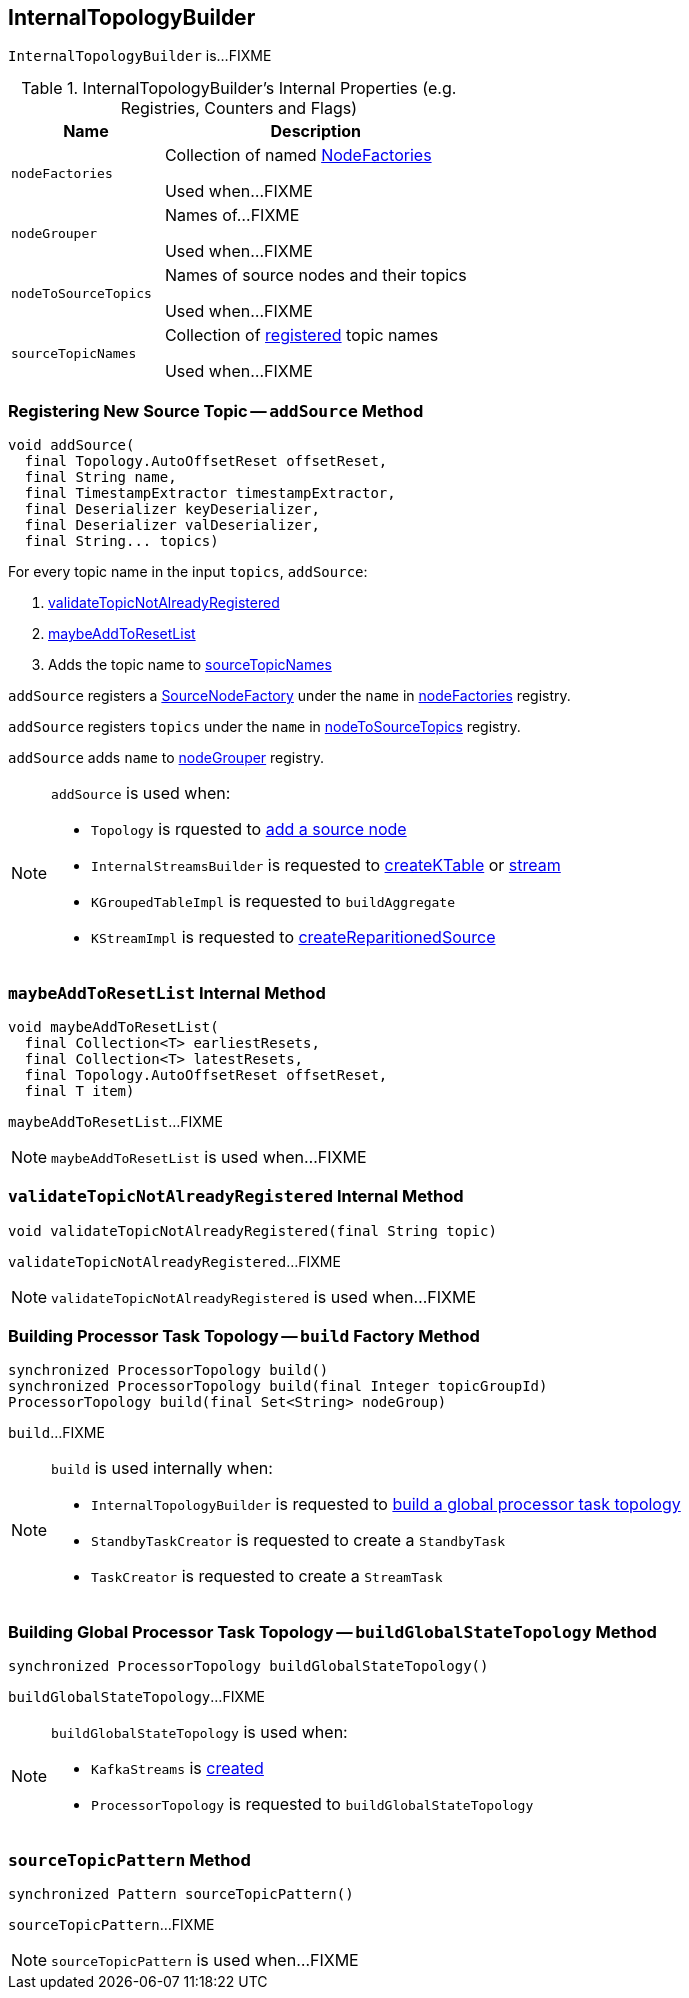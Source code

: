== [[InternalTopologyBuilder]] InternalTopologyBuilder

`InternalTopologyBuilder` is...FIXME

[[internal-registries]]
.InternalTopologyBuilder's Internal Properties (e.g. Registries, Counters and Flags)
[cols="1,2",options="header",width="100%"]
|===
| Name
| Description

| [[nodeFactories]] `nodeFactories`
| Collection of named link:kafka-streams-NodeFactory.adoc[NodeFactories]

Used when...FIXME

| [[nodeGrouper]] `nodeGrouper`
| Names of...FIXME

Used when...FIXME

| [[nodeToSourceTopics]] `nodeToSourceTopics`
| Names of source nodes and their topics

Used when...FIXME

| [[sourceTopicNames]] `sourceTopicNames`
| Collection of <<addSource, registered>> topic names

Used when...FIXME
|===

=== [[addSource]] Registering New Source Topic -- `addSource` Method

[source, scala]
----
void addSource(
  final Topology.AutoOffsetReset offsetReset,
  final String name,
  final TimestampExtractor timestampExtractor,
  final Deserializer keyDeserializer,
  final Deserializer valDeserializer,
  final String... topics)
----

For every topic name in the input `topics`, `addSource`:

1. <<validateTopicNotAlreadyRegistered, validateTopicNotAlreadyRegistered>>
1. <<maybeAddToResetList, maybeAddToResetList>>
1. Adds the topic name to <<sourceTopicNames, sourceTopicNames>>

`addSource` registers a link:kafka-streams-SourceNodeFactory.adoc[SourceNodeFactory] under the `name` in <<nodeFactories, nodeFactories>> registry.

`addSource` registers `topics` under the `name` in <<nodeToSourceTopics, nodeToSourceTopics>> registry.

`addSource` adds `name` to <<nodeGrouper, nodeGrouper>> registry.

[NOTE]
====
`addSource` is used when:

* `Topology` is rquested to link:kafka-streams-Topology.adoc#addSource[add a source node]
* `InternalStreamsBuilder` is requested to link:kafka-streams-InternalStreamsBuilder.adoc#createKTable[createKTable] or link:kafka-streams-InternalStreamsBuilder.adoc#stream[stream]
* `KGroupedTableImpl` is requested to `buildAggregate`
* `KStreamImpl` is requested to link:kafka-streams-KStreamImpl.adoc#createReparitionedSource[createReparitionedSource]
====

=== [[maybeAddToResetList]] `maybeAddToResetList` Internal Method

[source, scala]
----
void maybeAddToResetList(
  final Collection<T> earliestResets,
  final Collection<T> latestResets,
  final Topology.AutoOffsetReset offsetReset,
  final T item)
----

`maybeAddToResetList`...FIXME

NOTE: `maybeAddToResetList` is used when...FIXME

=== [[validateTopicNotAlreadyRegistered]] `validateTopicNotAlreadyRegistered` Internal Method

[source, scala]
----
void validateTopicNotAlreadyRegistered(final String topic)
----

`validateTopicNotAlreadyRegistered`...FIXME

NOTE: `validateTopicNotAlreadyRegistered` is used when...FIXME

=== [[build]] Building Processor Task Topology -- `build` Factory Method

[source, java]
----
synchronized ProcessorTopology build()
synchronized ProcessorTopology build(final Integer topicGroupId)
ProcessorTopology build(final Set<String> nodeGroup)
----

`build`...FIXME

[NOTE]
====
`build` is used internally when:

* `InternalTopologyBuilder` is requested to <<buildGlobalStateTopology, build a global processor task topology>>
* `StandbyTaskCreator` is requested to create a `StandbyTask`
* `TaskCreator` is requested to create a `StreamTask`
====

=== [[buildGlobalStateTopology]] Building Global Processor Task Topology -- `buildGlobalStateTopology` Method

[source, java]
----
synchronized ProcessorTopology buildGlobalStateTopology()
----

`buildGlobalStateTopology`...FIXME

[NOTE]
====
`buildGlobalStateTopology` is used when:

* `KafkaStreams` is link:kafka-streams-KafkaStreams.adoc#creating-instance[created]
* `ProcessorTopology` is requested to `buildGlobalStateTopology`
====

=== [[sourceTopicPattern]] `sourceTopicPattern` Method

[source, java]
----
synchronized Pattern sourceTopicPattern()
----

`sourceTopicPattern`...FIXME

NOTE: `sourceTopicPattern` is used when...FIXME
